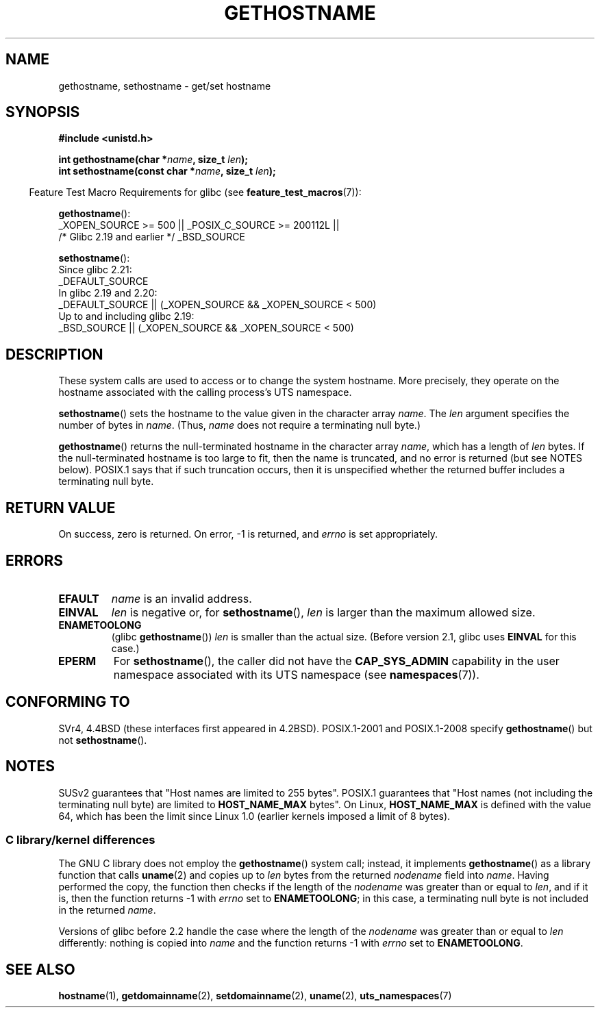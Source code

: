 .\" Copyright 1993 Rickard E. Faith (faith@cs.unc.edu)
.\"
.\" %%%LICENSE_START(VERBATIM)
.\" Permission is granted to make and distribute verbatim copies of this
.\" manual provided the copyright notice and this permission notice are
.\" preserved on all copies.
.\"
.\" Permission is granted to copy and distribute modified versions of this
.\" manual under the conditions for verbatim copying, provided that the
.\" entire resulting derived work is distributed under the terms of a
.\" permission notice identical to this one.
.\"
.\" Since the Linux kernel and libraries are constantly changing, this
.\" manual page may be incorrect or out-of-date.  The author(s) assume no
.\" responsibility for errors or omissions, or for damages resulting from
.\" the use of the information contained herein.  The author(s) may not
.\" have taken the same level of care in the production of this manual,
.\" which is licensed free of charge, as they might when working
.\" professionally.
.\"
.\" Formatted or processed versions of this manual, if unaccompanied by
.\" the source, must acknowledge the copyright and authors of this work.
.\" %%%LICENSE_END
.\"
.\" Modified 1995-07-22 by Michael Chastain <mec@duracef.shout.net>:
.\"   'gethostname' is real system call on Linux/Alpha.
.\" Modified 1997-01-31 by Eric S. Raymond <esr@thyrsus.com>
.\" Modified 2000-06-04, 2001-12-15 by aeb
.\" Modified 2004-06-17 by mtk
.\" Modified 2008-11-27 by mtk
.\"
.TH GETHOSTNAME 2 2019-10-10 "Linux" "Linux Programmer's Manual"
.SH NAME
gethostname, sethostname \- get/set hostname
.SH SYNOPSIS
.nf
.B #include <unistd.h>
.PP
.BI "int gethostname(char *" name ", size_t " len );
.BI "int sethostname(const char *" name ", size_t " len );
.fi
.PP
.RS -4
Feature Test Macro Requirements for glibc (see
.BR feature_test_macros (7)):
.RE
.PP
.BR gethostname ():
.nf
    _XOPEN_SOURCE\ >=\ 500 || _POSIX_C_SOURCE\ >=\ 200112L ||
        /* Glibc 2.19 and earlier */ _BSD_SOURCE
.\" The above is something of a simplification
.\" also in glibc before 2.3 there was a bit churn
.fi
.PP
.BR sethostname ():
.nf
    Since glibc 2.21:
.\"		commit 266865c0e7b79d4196e2cc393693463f03c90bd8
        _DEFAULT_SOURCE
    In glibc 2.19 and 2.20:
        _DEFAULT_SOURCE || (_XOPEN_SOURCE && _XOPEN_SOURCE\ <\ 500)
    Up to and including glibc 2.19:
        _BSD_SOURCE || (_XOPEN_SOURCE && _XOPEN_SOURCE\ <\ 500)
.fi
.SH DESCRIPTION
These system calls are used to access or to change the system hostname.
More precisely, they operate on the hostname associated with the calling
process's UTS namespace.
.PP
.BR sethostname ()
sets the hostname to the value given in the character array
.IR name .
The
.I len
argument specifies the number of bytes in
.IR name .
(Thus,
.I name
does not require a terminating null byte.)
.PP
.BR gethostname ()
returns the null-terminated hostname in the character array
.IR name ,
which has a length of
.I len
bytes.
If the null-terminated hostname is too large to fit,
then the name is truncated, and no error is returned (but see NOTES below).
POSIX.1 says that if such truncation occurs,
then it is unspecified whether the returned buffer
includes a terminating null byte.
.SH RETURN VALUE
On success, zero is returned.
On error, \-1 is returned, and
.I errno
is set appropriately.
.SH ERRORS
.TP
.B EFAULT
.I name
is an invalid address.
.TP
.B EINVAL
.I len
is negative
.\" Can't occur for gethostbyname() wrapper, since 'len' has an
.\" unsigned type; can occur for the underlying system call.
or, for
.BR sethostname (),
.I len
is larger than the maximum allowed size.
.TP
.B ENAMETOOLONG
.RB "(glibc " gethostname ())
.I len
is smaller than the actual size.
(Before version 2.1, glibc uses
.BR EINVAL
for this case.)
.TP
.B EPERM
For
.BR sethostname (),
the caller did not have the
.B CAP_SYS_ADMIN
capability in the user namespace associated with its UTS namespace (see
.BR namespaces (7)).
.SH CONFORMING TO
SVr4, 4.4BSD  (these interfaces first appeared in 4.2BSD).
POSIX.1-2001 and POSIX.1-2008 specify
.BR gethostname ()
but not
.BR sethostname ().
.SH NOTES
SUSv2 guarantees that "Host names are limited to 255 bytes".
POSIX.1 guarantees that "Host names (not including
the terminating null byte) are limited to
.B HOST_NAME_MAX
bytes".
On Linux,
.B HOST_NAME_MAX
is defined with the value 64, which has been the limit since Linux 1.0
(earlier kernels imposed a limit of 8 bytes).
.SS C library/kernel differences
The GNU C library does not employ the
.BR gethostname ()
system call; instead, it implements
.BR gethostname ()
as a library function that calls
.BR uname (2)
and copies up to
.I len
bytes from the returned
.I nodename
field into
.IR name .
Having performed the copy, the function then checks if the length of the
.I nodename
was greater than or equal to
.IR len ,
and if it is, then the function returns \-1 with
.I errno
set to
.BR ENAMETOOLONG ;
in this case, a terminating null byte is not included in the returned
.IR name .
.PP
Versions of glibc before 2.2
.\" At least glibc 2.0 and 2.1, older versions not checked
handle the case where the length of the
.I nodename
was greater than or equal to
.I len
differently: nothing is copied into
.I name
and the function returns \-1 with
.I errno
set to
.BR ENAMETOOLONG .
.SH SEE ALSO
.BR hostname (1),
.BR getdomainname (2),
.BR setdomainname (2),
.BR uname (2),
.BR uts_namespaces (7)
